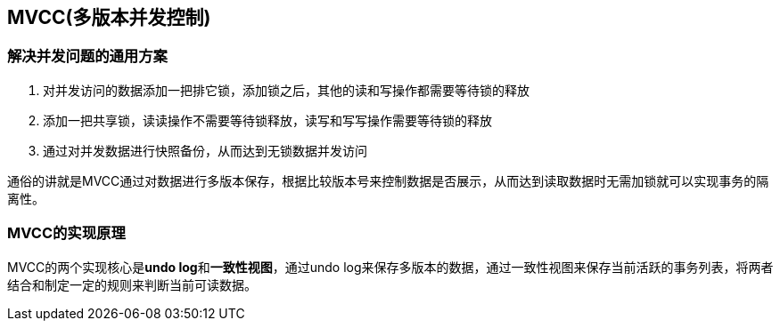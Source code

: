 == MVCC(多版本并发控制)

=== 解决并发问题的通用方案
. 对并发访问的数据添加一把排它锁，添加锁之后，其他的读和写操作都需要等待锁的释放
. 添加一把共享锁，读读操作不需要等待锁释放，读写和写写操作需要等待锁的释放
. 通过对并发数据进行快照备份，从而达到无锁数据并发访问

通俗的讲就是MVCC通过对数据进行多版本保存，根据比较版本号来控制数据是否展示，从而达到读取数据时无需加锁就可以实现事务的隔离性。


=== MVCC的实现原理
MVCC的两个实现核心是**undo log**和**一致性视图**，通过undo log来保存多版本的数据，通过一致性视图来保存当前活跃的事务列表，将两者结合和制定一定的规则来判断当前可读数据。

